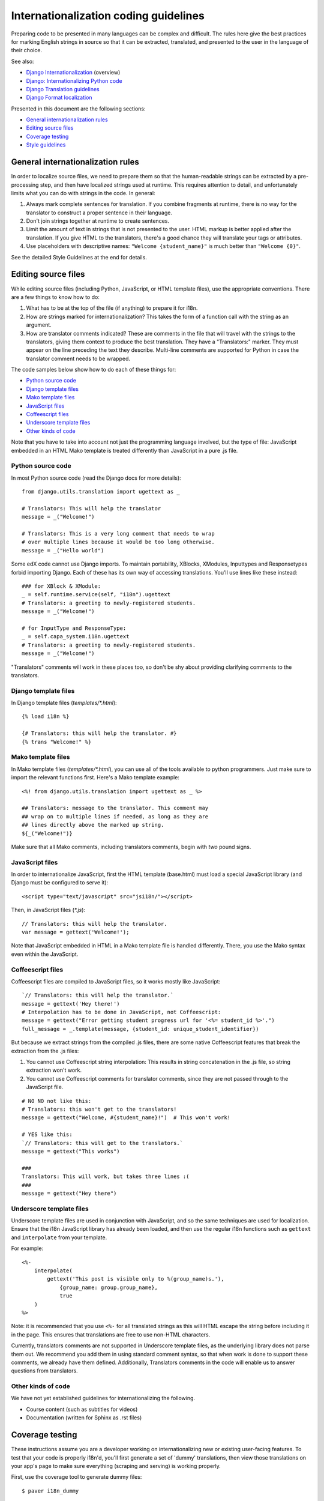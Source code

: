######################################
Internationalization coding guidelines
######################################

Preparing code to be presented in many languages can be complex and difficult.
The rules here give the best practices for marking English strings in source
so that it can be extracted, translated, and presented to the user in the
language of their choice.

See also:

* `Django Internationalization <https://docs.djangoproject.com/en/dev/topics/i18n/>`_ (overview)
* `Django: Internationalizing Python code <https://docs.djangoproject.com/en/dev/topics/i18n/translation/#internationalization-in-python-code>`_
* `Django Translation guidelines <https://docs.djangoproject.com/en/dev/topics/i18n/translation/>`_
* `Django Format localization <https://docs.djangoproject.com/en/dev/topics/i18n/formatting/>`_

Presented in this document are the following sections:

* `General internationalization rules`_
* `Editing source files`_
* `Coverage testing`_
* `Style guidelines`_


General internationalization rules
**********************************

In order to localize source files, we need to prepare them so that the
human-readable strings can be extracted by a pre-processing step, and then have
localized strings used at runtime.  This requires attention to detail, and
unfortunately limits what you can do with strings in the code.  In general:

1. Always mark complete sentences for translation.  If you combine fragments at
   runtime, there is no way for the translator to construct a proper sentence
   in their language.

2. Don't join strings together at runtime to create sentences.

3. Limit the amount of text in strings that is not presented to the user.  HTML
   markup is better applied after the translation.  If you give HTML to the
   translators, there's a good chance they will translate your tags or
   attributes.

4. Use placeholders with descriptive names: ``"Welcome {student_name}"`` is
   much better than ``"Welcome {0}"``.

See the detailed Style Guidelines at the end for details.


Editing source files
********************

While editing source files (including Python, JavaScript, or HTML template
files), use the appropriate conventions.  There are a few things to know how to
do:

1. What has to be at the top of the file (if anything) to prepare it for i18n.

2. How are strings marked for internationalization?  This takes the form of a
   function call with the string as an argument.

3. How are translator comments indicated?  These are comments in the file that
   will travel with the strings to the translators, giving them context to
   produce the best translation.  They have a "Translators:" marker. They must
   appear on the line preceding the text they describe. Multi-line comments
   are supported for Python in case the translator comment needs to be wrapped.

The code samples below show how to do each of these things for:

* `Python source code`_
* `Django template files`_
* `Mako template files`_
* `JavaScript files`_
* `Coffeescript files`_
* `Underscore template files`_
* `Other kinds of code`_

Note that you have to take into account not just the programming language involved,
but the type of file: JavaScript embedded in an HTML Mako template is treated differently
than JavaScript in a pure .js file.

Python source code
==================

.. highlight:: python

In most Python source code (read the Django docs for more details)::

    from django.utils.translation import ugettext as _
    
    # Translators: This will help the translator
    message = _("Welcome!")
    
    # Translators: This is a very long comment that needs to wrap
    # over multiple lines because it would be too long otherwise.
    message = _("Hello world")

Some edX code cannot use Django imports. To maintain portability, XBlocks,
XModules, Inputtypes and Responsetypes forbid importing Django.  Each of these
has its own way of accessing translations.  You'll use lines like these
instead::

    ### for XBlock & XModule:
    _ = self.runtime.service(self, "i18n").ugettext
    # Translators: a greeting to newly-registered students.
    message = _("Welcome!")

    # for InputType and ResponseType:
    _ = self.capa_system.i18n.ugettext
    # Translators: a greeting to newly-registered students.
    message = _("Welcome!")

"Translators" comments will work in these places too, so don't be shy about
providing clarifying comments to the translators.


Django template files
=====================

.. highlight:: django

In Django template files (`templates/*.html`)::

    {% load i18n %}
    
    {# Translators: this will help the translator. #}
    {% trans "Welcome!" %}

Mako template files
===================

.. highlight:: mako

In Mako template files (`templates/*.html`), you can use all of the tools
available to python programmers. Just make sure to import the relevant
functions first. Here's a Mako template example::

    <%! from django.utils.translation import ugettext as _ %>
 
    ## Translators: message to the translator. This comment may
    ## wrap on to multiple lines if needed, as long as they are
    ## lines directly above the marked up string.
    ${_("Welcome!")}

Make sure that all Mako comments, including translators comments, begin
with *two* pound signs.

JavaScript files
================

.. highlight:: javascript

In order to internationalize JavaScript, first the HTML template (base.html)
must load a special JavaScript library (and Django must be configured to serve
it)::

    <script type="text/javascript" src="jsi18n/"></script>

Then, in JavaScript files (`*.js`)::

    // Translators: this will help the translator.
    var message = gettext('Welcome!');

Note that JavaScript embedded in HTML in a Mako template file is handled
differently.  There, you use the Mako syntax even within the JavaScript.

Coffeescript files
==================

.. highlight:: coffeescript

Coffeescript files are compiled to JavaScript files, so it works mostly like
JavaScript::

    `// Translators: this will help the translator.`
    message = gettext('Hey there!')
    # Interpolation has to be done in JavaScript, not Coffeescript:
    message = gettext("Error getting student progress url for '<%= student_id %>'.")
    full_message = _.template(message, {student_id: unique_student_identifier})

But because we extract strings from the compiled .js files, there are some
native Coffeescript features that break the extraction from the .js files:

1. You cannot use Coffeescript string interpolation:  This results in string
   concatenation in the .js file, so string extraction won't work.

2. You cannot use Coffeescript comments for translator comments, since they are
   not passed through to the JavaScript file.

::

    # NO NO not like this:
    # Translators: this won't get to the translators!
    message = gettext("Welcome, #{student_name}!")  # This won't work!
    
    # YES like this:
    `// Translators: this will get to the translators.`
    message = gettext("This works")

    ###
    Translators: This will work, but takes three lines :(
    ###
    message = gettext("Hey there")
 
.. highlight:: python

Underscore template files
=========================

Underscore template files are used in conjunction with JavaScript, and so the
same techniques are used for localization. Ensure that the i18n JavaScript
library has already been loaded, and then use the regular i18n functions
such as ``gettext`` and ``interpolate`` from your template.

For example::

    <%-
        interpolate(
            gettext('This post is visible only to %(group_name)s.'),
                {group_name: group.group_name},
                true
        )
    %>

Note: it is recommended that you use ``<%-`` for all translated strings
as this will HTML escape the string before including it in the page. This
ensures that translations are free to use non-HTML characters.

Currently, translators comments are not supported in Underscore template files,
as the underlying library does not parse them out. We recommend you add them in
using standard comment syntax, so that when work is done to support these comments,
we already have them defined. Additionally, Translators comments in the code
will enable us to answer questions from translators.


Other kinds of code
===================

We have not yet established guidelines for internationalizing the following.

* Course content (such as subtitles for videos)

* Documentation (written for Sphinx as .rst files)


Coverage testing
****************

These instructions assume you are a developer working on internationalizing
new or existing user-facing features. To test that your code is properly i18n'd,
you'll first generate a set of 'dummy' translations, then view those translations
on your app's page to make sure everything (scraping and serving) is working
properly.

First, use the coverage tool to generate dummy files::

    $ paver i18n_dummy
    
This will create new dummy translations in the Esperanto directory
(edx-platform/conf/local/eo/LC_MESSAGES) and the RTL directory
(edx-platform/conf/local/rtl/LC_MESSAGES). DO NOT CHECK THESE FILES IN. You
should discard these files once you are done testing.

Next, restart the LMS and Studio to load in the new translation files::

    $ paver devstack lms
    $ paver devstack studio

When you visit Studio or the LMS, append
``?preview-lang=eo`` to the URL to view the webpage in the dummy testing
language.

Instead of plain English strings, you should see specially-accented English
strings that look like this:

    Thé Fütüré øf Ønlïné Édüçätïøn Ⱡσяєм ι#
    Før änýøné, änýwhéré, änýtïmé Ⱡσяєм #

This dummy text is distinguished by extra accent characters. If you see plain
English instead (without these accents), it most likely means the string has
not been marked for translation yet, or you've broken a rule. To fix this: 

* Find the string in the source tree (either in Python, JavaScript, or HTML
  template code). 

* Refer to the above coding guidelines to make sure it has been externalized
  properly. 

* Rerun the scripts and confirm that the strings are now properly converted
  into dummy text.

This dummy text is also distinguished by Lorem ipsum text at the end of each
string, and is always terminated with "#". The original English string is
padded by about 30% extra characters, to simulate some language (like German)
which tend to have longer strings than English. If you see problems with your
page layout, such as columns that don't fit, or text that is truncated (the
``#`` character should always be displayed on every string), then you will
probably need to fix the page layouts accordingly to accommodate the longer
strings.

Finally, append ``?preview-lang=rtl`` to the end of your URL to view your
feature in the dummy RTL language. Test to make sure that the UX is properly
"flipped" to right-to-left mode. Note that certain page elements may not look
correct because they are controlled by the browser. For the best testing, switch
your browser's language to Arabic or another RTL language (Hebrew, Persian, or
Urdu) as well. See our `RTL UI Guidelines`_ for information on fixing any issues
that you find.

When you are done reviewing, append ``?clear-lang`` to the LMS or Studio URL
to reset your session to your base language.

.. _RTL UI Guidelines: https://github.com/edx/edx-platform/wiki/RTL-UI-Best-Practices

Style guidelines
****************

Don't append strings, interpolate values
========================================

It is harder for translators to provide reasonable translations of small
sentence fragments. If your code appends sentence fragments, even if it seems
to work OK for English, the same concatenation is very unlikely to work
properly for other languages.

Bad::

    message = _("Welcome to the ") + settings.PLATFORM_NAME + _(" dashboard.")

In this scenario, the translator will have to figure out how to translate these
two separate strings. It is very difficult to translate a fragment like "Welcome to 
the." In some languages the fragments will be in different order.
For example, Spanish would order this phrase as "Welcome to the dashboard of edX".

It is much easier for a translator to figure out how to translate the entire
sentence, using the pattern "Welcome to the {platform_name} dashboard."

Good::

    message = _("Welcome to the {platform_name} dashboard.").format(platform_name=settings.PLATFORM_NAME)


Please note that you cannot concatenate within the gettext call at all. For example,
this does not work:

Bad::

    message = _(
        "Welcome to {platform_name}, the online learning platform " +
        "that hosts courses from world-class universities around the world!"
    ).format(platform_name=settings.PLATFORM_NAME)

In Python, because _() is a function you can actually do this:

Good (Python only!)::

    message = _(
        "Welcome to {platform_name}, the online learning platform "
        "that hosts courses from world-class universities around the world!"
    ).format(platform_name=settings.PLATFORM_NAME)

However, in Javascript and other languages, the gettext call cannot be broken up over
multiple lines. You will have to live with long lines on gettext calls, and we make a
style exception for this.

Use named placeholders
======================

Python string formatting provides both positional and named placeholders.  Use
named placeholders, never use positional placeholders.  Positional placeholders
can't be translated into other languages which may need to re-order them to
make syntactically correct sentences.  Even with a single placeholder, a named
placeholder provides more context to the translator.

Bad::

    message = _('Today is %s %d.') % (m, d)

OK::

    message = _('Today is %(month)s %(day)s.') % {'month': m, 'day': d}

Best::

    message = _('Today is {month} {day}.').format(month=m, day=d)

Notice that in English, the month comes first, but in Spanish the day comes
first. This is reflected in the .po file like this::

    # fragment from edx-platform/conf/locale/es/LC_MESSAGES/django.po
    msgid "Today is {month} {day}."
    msgstr "Hoy es {day} de {month}."

The resulting output is correct in each language::

    English output: "Today is November 26."
    Spanish output: "Hoy es 26 de Noviembre."


Only translate literal strings
==============================

As programmers, we're used to using functions in flexible ways.  But the
translation functions like ``_()`` and ``gettext()`` can't be used like other
functions.  At runtime, they are real functions like any other, but they also
serve as markers for the string extraction process.

For string extraction to work properly, the translation functions must be
called with only literal strings.  If you use them with a computed value,
the string extracter won't have a string to extract.

The difference between the right way and the wrong way can be very subtle:

::

    # BAD: This tries to translate the result of .format()
    _("Welcome, {name}".format(name=student_name))

    # GOOD: Translate the literal string, then use it with .format()
    _("Welcome, {name}").format(name=student_name))

::

    # BAD: The dedent always makes the same string, but the extractor can't find it.
    _(dedent("""
    .. very long message ..
    """))

    # GOOD: Dedent the translated string.
    dedent(_("""
    .. very long message ..
    """))

::

    # BAD: The string is separated from _(), the extractor won't find it.
    if hello:
        msg = "Welcome!"
    else:
        msg = "Goodbye."
    message = _(msg)

    # GOOD: Each string is wrapped in _()
    if hello:
        message = _("Welcome!")
    else:
        message = _("Goodbye.")


Be aware of nested syntax
=========================

When translating strings in templated files, you have to be careful of nested
syntax.  For example, consider this JavaScript fragment in a Mako template::

    <script>
    var feeling = '${_("I love you.")';
    </script>

When rendered for a French speaker, it will produce this::

    <script>
    var feeling = 'Je t'aime.';
    </script>

which is now invalid JavaScript.  This can be avoided by using double-quotes
for the JavaScript string.  The better solution is to use a filtering function
that properly escapes the string for JavaScript use::

    <%!
        from django.utils.translation import ugettext as _
        from django.utils.html import escapejs
    %>
    ...
    <script>
    var feeling = '${escapejs(_("I love you."))}';
    </script>

which produces::

    <script>
    var feeling = 'Je t\'aime.';
    </script>

Other places that might be problematic are HTML attributes::

    <img alt='${_("I love you.")}'>


Singular vs plural
==================

It's tempting to improve a message by selecting singular or plural based on a
count::

    if count == 1:
        msg = _("There is 1 file.")
    else:
        msg = _("There are {file_count} files.").format(file_count=count)

This is not the correct way to choose a string, because other languages have
different rules for when to use singular and when plural, and there may be more
than two choices!

One option is not to use different text for different counts::

    msg = _("Number of files: {file_count}").format(file_count=count)

If you want to choose based on number, you need to use another gettext variant
to do it::

    from django.utils.translation import ungettext
    msg = ungettext("There is {file_count} file", "There are {file_count} files", count)
    msg = msg.format(file_count=count)

This will properly use count to find a correct string in the translation file,
and then you can use that string to format in the count.


Translating too early
=====================

When the ``_()`` function is called, it will fetch a translated string.  It
will use the current user's language to decide which string to fetch.  If you
invoke it before we know the user, then it will get the wrong language.

For example::

    from django.utils.translation import ugettext as _

    HELLO = _("Hello")
    GOODBYE = _("Goodbye")

    def get_greeting(hello):
        if hello:
            return HELLO
        else:
            return GOODBYE

Here the HELLO and GOODBYE constants are assigned when the module is first
imported, at server startup.  There is no current user then, so ugettext will
use the server's default language.  When we eventually use those constants to
show a message to the user, they won't be looked up again, and the user will
get the wrong language.

There are a few ways to deal with this.  The first is to avoid calling ``_()``
until we have the user::

    def get_greeting(hello):
        if hello:
            return _("Hello")
        else:
            return _("Goodbye")

Another way is to use Django's ugettext_lazy function.  Instead of returning
a string, it returns a lazy object that will wait to do the lookup until it is
actually used as a string:

    from django.utils.translation import ugettext_lazy as _

This can be tricky because the lazy object doesn't act like a string in all
cases.

The last way to solve the problem is to mark the string so that it will be
extracted properly, but not actually do the lookup when the constant is
defined::

    from django.utils.translation import ugettext

    _ = lambda text: text

    HELLO = _("Hello")
    GOODBYE = _("Goodbye")

    def get_greeting(hello):
        if hello:
            return ugettext(HELLO)
        else:
            return ugettext(GOODBYE)

Here we define ``_()`` as a pass-through function, so the string will be found
during extraction, but won't be translated too early.  Then we use the real
translation function at runtime to get the localized string.

Multiline Strings
=================

Translator notes must directly precede the string literals to which they refer.
For example, the translator note here will not be passed along to translators::

    # Translators: you will not be able to see this note because
    # I do not directly prepend the line with the translated string literal.
    # See the line directly below this one does not contain part of the string?
    long_translated_string = _(
        "I am a long string, with many, many words. So many words that it is "
        "advisable that I be split over this line."
    )

In such a case, make sure you format your code so that the string begins on
a line directly below the translator note::

    # Translators: you will be able to see this note.
    # See how the line directly below this one contains the start of the string?
    long_translated_string = _("I am a long string, with many, many words. "
                               "So many words that it is advisable that I "
                               "be split over this line.")
